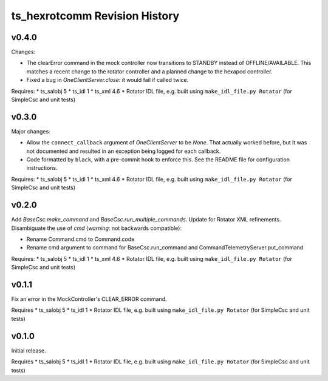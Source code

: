 .. py:currentmodule:: lsst.ts.hexrotcomm

.. _lsst.ts.hexrotcomm.revision_history:

##############################
ts_hexrotcomm Revision History
##############################

v0.4.0
======

Changes:

* The clearError command in the mock controller now transitions to STANDBY instead of OFFLINE/AVAILABLE.
  This matches a recent change to the rotator controller and a planned change to the hexapod controller.
* Fixed a bug in `OneClientServer.close`: it would fail if called twice.

Requires:
* ts_salobj 5
* ts_idl 1
* ts_xml 4.6
* Rotator IDL file, e.g. built using ``make_idl_file.py Rotator`` (for SimpleCsc and unit tests)

v0.3.0
======

Major changes:

* Allow the ``connect_callback`` argument of `OneClientServer` to be `None`.
  That actually worked before, but it was not documented and resulted in an exception being logged for each callback.
* Code formatted by ``black``, with a pre-commit hook to enforce this. See the README file for configuration instructions.

Requires:
* ts_salobj 5
* ts_idl 1
* ts_xml 4.6
* Rotator IDL file, e.g. built using ``make_idl_file.py Rotator`` (for SimpleCsc and unit tests)

v0.2.0
======

Add `BaseCsc.make_command` and `BaseCsc.run_multiple_commands`.
Update for Rotator XML refinements.
Disambiguate the use of `cmd` (*warning*: not backwards compatible):

* Rename Command.cmd to Command.code
* Rename cmd argument to command for BaseCsc.run_command
  and CommandTelemetryServer.put_command

Requires:
* ts_salobj 5
* ts_idl 1
* ts_xml 4.6
* Rotator IDL file, e.g. built using ``make_idl_file.py Rotator`` (for SimpleCsc and unit tests)

v0.1.1
======

Fix an error in the MockController's CLEAR_ERROR command.

Requires
* ts_salobj 5
* ts_idl 1
* Rotator IDL file, e.g. built using ``make_idl_file.py Rotator`` (for SimpleCsc and unit tests)

v0.1.0
======

Initial release.

Requires
* ts_salobj 5
* ts_idl 1
* Rotator IDL file, e.g. built using ``make_idl_file.py Rotator`` (for SimpleCsc and unit tests)
